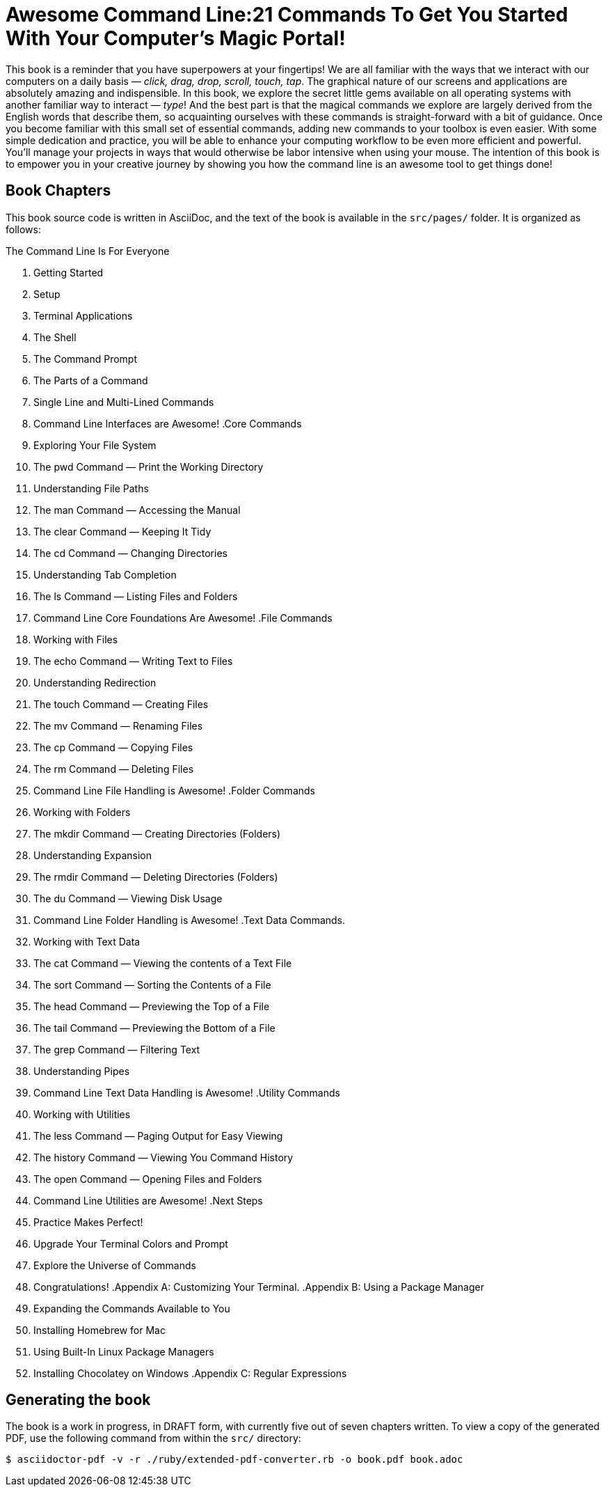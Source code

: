 = Awesome Command Line:21 Commands To Get You Started With Your Computer's Magic Portal!

This book is a reminder that you have superpowers at your fingertips! We are all familiar with the ways that we interact with our computers on a daily basis — _click, drag, drop, scroll, touch, tap_. The graphical nature of our screens and applications are absolutely amazing and indispensible. In this book, we explore the secret little gems available on all operating systems with another familiar way to interact — _type_! And the best part is that the magical commands we explore are largely derived from the English words that describe them, so acquainting ourselves with these commands is straight-forward with a bit of guidance. Once you become familiar with this small set of essential commands, adding new commands to your toolbox is even easier. With some simple dedication and practice, you will be able to enhance your computing workflow to be even more efficient and powerful. You’ll manage your projects in ways that would otherwise be labor intensive when using your mouse. The intention of this book is to empower you in your creative journey by showing you how the command line is an awesome tool to get things done!

== Book Chapters

This book source code is written in AsciiDoc, and the text of the book is available in the `+src/pages/+` folder.
It is organized as follows:

.Colophon
.Preface
.Acknowledgements 
.The Command Line Is For Everyone
. Getting Started
. Setup
. Terminal Applications
. The Shell
. The Command Prompt
. The Parts of a Command
. Single Line and Multi-Lined Commands
. Command Line Interfaces are Awesome!
.Core Commands
. Exploring Your File System
. The pwd Command — Print the Working Directory
. Understanding File Paths
. The man Command — Accessing the Manual
. The clear Command — Keeping It Tidy
. The cd Command — Changing Directories
. Understanding Tab Completion
. The ls Command — Listing Files and Folders
. Command Line Core Foundations Are Awesome!
.File Commands
. Working with Files 
. The echo Command — Writing Text to Files 
. Understanding Redirection 
. The touch Command — Creating Files 
. The mv Command — Renaming Files 
. The cp Command — Copying Files 
. The rm Command — Deleting Files 
. Command Line File Handling is Awesome! 
.Folder Commands 
. Working with Folders 
. The mkdir Command — Creating Directories (Folders) 
. Understanding Expansion 
. The rmdir Command — Deleting Directories (Folders) 
. The du Command — Viewing Disk Usage 
. Command Line Folder Handling is Awesome! 
.Text Data Commands. 
. Working with Text Data 
. The cat Command — Viewing the contents of a Text File 
. The sort Command — Sorting the Contents of a File 
. The head Command — Previewing the Top of a File 
. The tail Command — Previewing the Bottom of a File 
. The grep Command — Filtering Text 
. Understanding Pipes 
. Command Line Text Data Handling is Awesome! 
.Utility Commands
. Working with Utilities
. The less Command — Paging Output for Easy Viewing 
. The history Command — Viewing You Command History 
. The open Command — Opening Files and Folders 
. Command Line Utilities are Awesome! 
.Next Steps 
. Practice Makes Perfect!
. Upgrade Your Terminal Colors and Prompt
. Explore the Universe of Commands
. Congratulations!
.Appendix A: Customizing Your Terminal. 
.Appendix B: Using a Package Manager 
. Expanding the Commands Available to You 
. Installing Homebrew for Mac 
. Using Built-In Linux Package Managers
. Installing Chocolatey on Windows
.Appendix C: Regular Expressions

== Generating the book

The book is a work in progress, in DRAFT form, with currently five out of seven chapters written.  To view a copy of the generated PDF, use the following command from within the `+src/+` directory:

[source, console]
----
$ asciidoctor-pdf -v -r ./ruby/extended-pdf-converter.rb -o book.pdf book.adoc
----